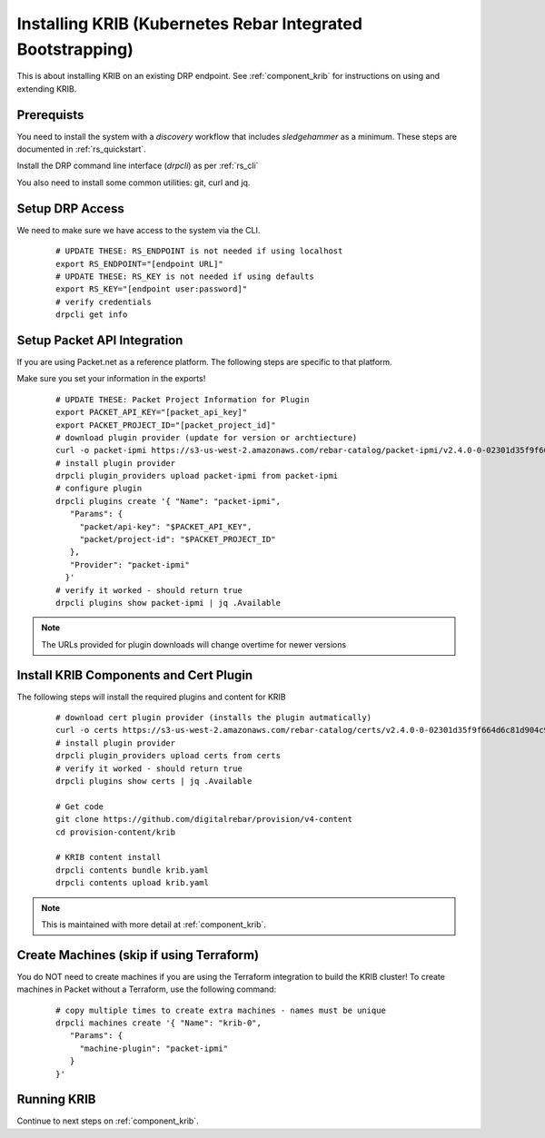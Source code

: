 Installing KRIB (Kubernetes Rebar Integrated Bootstrapping)
~~~~~~~~~~~~~~~~~~~~~~~~~~~~~~~~~~~~~~~~~~~~~~~~~~~~~~~~~~~

This is about installing KRIB on an existing DRP endpoint.  See :ref:`component_krib` for instructions on using and extending KRIB.

.. _rs_krib:

Prerequists
-----------

You need to install the system with a `discovery` workflow that includes `sledgehammer` as a minimum.  These steps are documented in :ref:`rs_quickstart`.

Install the DRP command line interface (`drpcli`) as per :ref:`rs_cli`

You also need to install some common utilities: git, curl and jq.

Setup DRP Access
----------------

We need to make sure we have access to the system via the CLI.

  ::

    # UPDATE THESE: RS_ENDPOINT is not needed if using localhost
    export RS_ENDPOINT="[endpoint URL]"
    # UPDATE THESE: RS_KEY is not needed if using defaults
    export RS_KEY="[endpoint user:password]"
    # verify credentials
    drpcli get info

Setup Packet API Integration
----------------------------

If you are using Packet.net as a reference platform.  The following steps are specific to that platform.

Make sure you set your information in the exports!

  ::

    # UPDATE THESE: Packet Project Information for Plugin
    export PACKET_API_KEY="[packet_api_key]"
    export PACKET_PROJECT_ID="[packet_project_id]"
    # download plugin provider (update for version or archtiecture)
    curl -o packet-ipmi https://s3-us-west-2.amazonaws.com/rebar-catalog/packet-ipmi/v2.4.0-0-02301d35f9f664d6c81d904c92a9c81d3fd41d2c/amd64/linux/packet-ipmi
    # install plugin provider
    drpcli plugin_providers upload packet-ipmi from packet-ipmi
    # configure plugin
    drpcli plugins create '{ "Name": "packet-ipmi",
       "Params": {
         "packet/api-key": "$PACKET_API_KEY",
         "packet/project-id": "$PACKET_PROJECT_ID"
       },
       "Provider": "packet-ipmi"
      }'
    # verify it worked - should return true
    drpcli plugins show packet-ipmi | jq .Available

.. note:: The URLs provided for plugin downloads will change overtime for newer versions


Install KRIB Components and Cert Plugin
---------------------------------------

The following steps will install the required plugins and content for KRIB

  ::

    # download cert plugin provider (installs the plugin autmatically)
    curl -o certs https://s3-us-west-2.amazonaws.com/rebar-catalog/certs/v2.4.0-0-02301d35f9f664d6c81d904c92a9c81d3fd41d2c/amd64/linux/certs
    # install plugin provider
    drpcli plugin_providers upload certs from certs
    # verify it worked - should return true
    drpcli plugins show certs | jq .Available

    # Get code
    git clone https://github.com/digitalrebar/provision/v4-content
    cd provision-content/krib

    # KRIB content install
    drpcli contents bundle krib.yaml
    drpcli contents upload krib.yaml

.. note:: This is maintained with more detail at :ref:`component_krib`.

Create Machines (skip if using Terraform)
-----------------------------------------

You do NOT need to create machines if you are using the Terraform integration to build the KRIB cluster!  To create machines in Packet without a Terraform, use the following command:

  ::

    # copy multiple times to create extra machines - names must be unique
    drpcli machines create '{ "Name": "krib-0",
       "Params": {
         "machine-plugin": "packet-ipmi"
       }
    }'

Running KRIB
------------

Continue to next steps on :ref:`component_krib`.